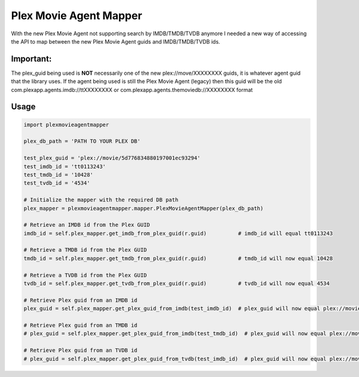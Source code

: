 Plex Movie Agent Mapper
=======================
With the new Plex Movie Agent not supporting search by IMDB/TMDB/TVDB anymore I needed a new way of accessing the API to map between the new Plex Movie Agent guids and IMDB/TMDB/TVDB ids.

**Important:**
--------------
The plex_guid being used is **NOT** necessarily one of the new plex://move/XXXXXXXX guids, it is whatever agent guid that the library uses. If the agent being used is still the Plex Movie Agent (legacy) then this guid will be the old com.plexapp.agents.imdb://ttXXXXXXXX or com.plexapp.agents.themoviedb://XXXXXXXX format

Usage
-----
.. code-block:: python

    import plexmovieagentmapper

    plex_db_path = 'PATH TO YOUR PLEX DB'

    test_plex_guid = 'plex://movie/5d776834880197001ec93294'
    test_imdb_id = 'tt0113243'
    test_tmdb_id = '10428'
    test_tvdb_id = '4534'

    # Initialize the mapper with the required DB path
    plex_mapper = plexmovieagentmapper.mapper.PlexMovieAgentMapper(plex_db_path)

    # Retrieve an IMDB id from the Plex GUID
    imdb_id = self.plex_mapper.get_imdb_from_plex_guid(r.guid)          # imdb_id will equal tt0113243

    # Retrieve a TMDB id from the Plex GUID
    tmdb_id = self.plex_mapper.get_tmdb_from_plex_guid(r.guid)          # tmdb_id will now equal 10428

    # Retrieve a TVDB id from the Plex GUID
    tvdb_id = self.plex_mapper.get_tvdb_from_plex_guid(r.guid)          # tvdb_id will now equal 4534

    # Retrieve Plex guid from an IMDB id
    plex_guid = self.plex_mapper.get_plex_guid_from_imdb(test_imdb_id)  # plex_guid will now equal plex://movie/5d776834880197001ec93294

    # Retrieve Plex guid from an TMDB id
    # plex_guid = self.plex_mapper.get_plex_guid_from_imdb(test_tmdb_id)  # plex_guid will now equal plex://movie/5d776834880197001ec93294

    # Retrieve Plex guid from an TVDB id
    # plex_guid = self.plex_mapper.get_plex_guid_from_tvdb(test_imdb_id)  # plex_guid will now equal plex://movie/5d776834880197001ec93294